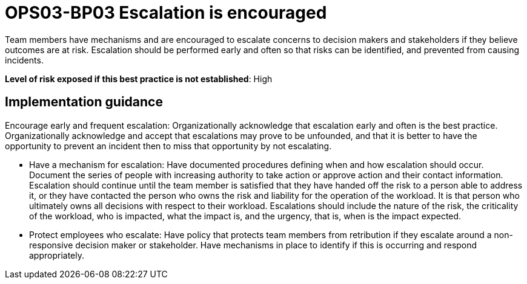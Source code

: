 = OPS03-BP03 Escalation is encouraged

Team members have mechanisms and are encouraged to escalate concerns to decision makers and stakeholders if they believe outcomes are at risk. Escalation should be performed early and often so that risks can be identified, and prevented from causing incidents.

*Level of risk exposed if this best practice is not established*: High

== Implementation guidance


Encourage early and frequent escalation: Organizationally acknowledge that escalation early and often is the best practice. Organizationally acknowledge and accept that escalations may prove to be unfounded, and that it is better to have the opportunity to prevent an incident then to miss that opportunity by not escalating.

- Have a mechanism for escalation: Have documented procedures defining when and how escalation should occur. Document the series of people with increasing authority to take action or approve action and their contact information. Escalation should continue until the team member is satisfied that they have handed off the risk to a person able to address it, or they have contacted the person who owns the risk and liability for the operation of the workload. It is that person who ultimately owns all decisions with respect to their workload. Escalations should include the nature of the risk, the criticality of the workload, who is impacted, what the impact is, and the urgency, that is, when is the impact expected.

- Protect employees who escalate: Have policy that protects team members from retribution if they escalate around a non-responsive decision maker or stakeholder. Have mechanisms in place to identify if this is occurring and respond appropriately.
